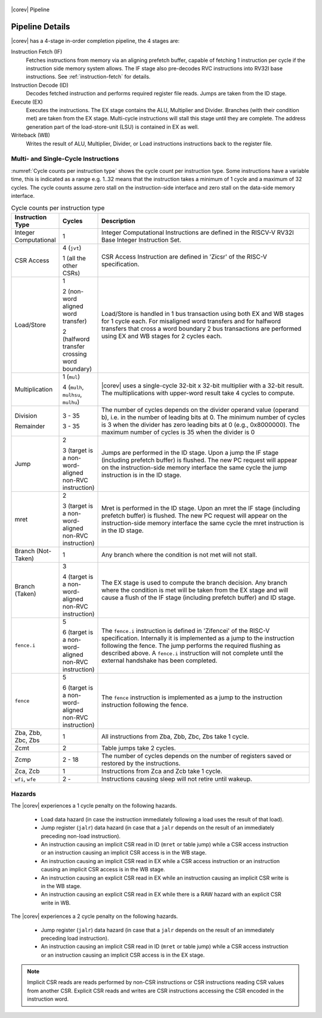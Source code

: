 .. _pipeline-details:

.. figure:: ../images/CV32E40X_Pipeline.png
   :name: |corev_lc|\ -pipeline
   :align: center

   |corev| Pipeline

Pipeline Details
================

|corev| has a 4-stage in-order completion pipeline, the 4 stages are:

Instruction Fetch (IF)
  Fetches instructions from memory via an aligning prefetch buffer, capable of fetching 1 instruction per cycle if the instruction side memory system allows. The IF stage also pre-decodes RVC instructions into RV32I base instructions. See :ref:`instruction-fetch` for details.

Instruction Decode (ID)
  Decodes fetched instruction and performs required register file reads. Jumps are taken from the ID stage.

Execute (EX)
  Executes the instructions. The EX stage contains the ALU, Multiplier and Divider. Branches (with their condition met) are taken from the EX stage. Multi-cycle instructions will stall this stage until they are complete. The address generation part of the load-store-unit (LSU) is contained in EX as well.

Writeback (WB)
  Writes the result of ALU, Multiplier, Divider, or Load instructions instructions back to the register file.

Multi- and Single-Cycle Instructions
------------------------------------

:numref:`Cycle counts per instruction type` shows the cycle count per instruction type. Some instructions have a variable time, this is indicated as a range e.g. 1..32 means
that the instruction takes a minimum of 1 cycle and a maximum of 32 cycles. The cycle counts assume zero stall on the instruction-side interface
and zero stall on the data-side memory interface.

.. table:: Cycle counts per instruction type
  :name: Cycle counts per instruction type
  :widths: 10 10 80
  :class: no-scrollbar-table

  +-----------------------+--------------------------------------+-------------------------------------------------------------+
  |   Instruction Type    |                 Cycles               |                         Description                         |
  +=======================+======================================+=============================================================+
  | Integer Computational | 1                                    | Integer Computational Instructions are defined in the       |
  |                       |                                      | RISCV-V RV32I Base Integer Instruction Set.                 |
  +-----------------------+--------------------------------------+-------------------------------------------------------------+
  | CSR Access            | 4 (``jvt``)                          | CSR Access Instruction are defined in 'Zicsr' of the        |
  |                       |                                      | RISC-V specification.                                       |
  |                       | 1 (all the other CSRs)               |                                                             |
  +-----------------------+--------------------------------------+-------------------------------------------------------------+
  | Load/Store            | 1                                    | Load/Store is handled in 1 bus transaction using both EX    |
  |                       |                                      | and WB stages for 1 cycle each. For misaligned word         |
  |                       | 2 (non-word aligned word             | transfers and for halfword transfers that cross a word      |
  |                       | transfer)                            | boundary 2 bus transactions are performed using EX and WB   |
  |                       |                                      | stages for 2 cycles each.                                   |
  |                       | 2 (halfword transfer crossing        |                                                             |
  |                       | word boundary)                       |                                                             |
  +-----------------------+--------------------------------------+-------------------------------------------------------------+
  | Multiplication        | 1 (``mul``)                          | |corev| uses a single-cycle 32-bit x 32-bit multiplier      |
  |                       |                                      | with a 32-bit result. The multiplications with upper-word   |
  |                       | 4 (``mulh``, ``mulhsu``, ``mulhu``)  | result take 4 cycles to compute.                            |
  +-----------------------+--------------------------------------+-------------------------------------------------------------+
  | Division              | 3 - 35                               | The number of cycles depends on the divider operand value   |
  |                       |                                      | (operand b), i.e. in the number of leading bits at 0.       |
  | Remainder             | 3 - 35                               | The minimum number of cycles is 3 when the divider has zero |
  |                       |                                      | leading bits at 0 (e.g., 0x8000000).                        |
  |                       |                                      | The maximum number of cycles is 35 when the divider is 0    |
  +-----------------------+--------------------------------------+-------------------------------------------------------------+
  | Jump                  | 2                                    | Jumps are performed in the ID stage. Upon a jump the IF     |
  |                       |                                      | stage (including prefetch buffer) is flushed. The new PC    |
  |                       | 3 (target is a non-word-aligned      | request will appear on the instruction-side memory          |
  |                       | non-RVC instruction)                 | interface the same cycle the jump instruction is in the ID  |
  |                       |                                      | stage.                                                      |
  +-----------------------+--------------------------------------+-------------------------------------------------------------+
  | mret                  | 2                                    | Mret is performed in the ID stage. Upon an mret the IF      |
  |                       |                                      | stage (including prefetch buffer) is flushed. The new PC    |
  |                       | 3 (target is a non-word-aligned      | request will appear on the instruction-side memory          |
  |                       | non-RVC instruction)                 | interface the same cycle the mret instruction is in the ID  |
  |                       |                                      | stage.                                                      |
  +-----------------------+--------------------------------------+-------------------------------------------------------------+
  | Branch (Not-Taken)    | 1                                    | Any branch where the condition is not met will              |
  |                       |                                      | not stall.                                                  |
  +-----------------------+--------------------------------------+-------------------------------------------------------------+
  | Branch (Taken)        | 3                                    | The EX stage is used to compute the branch decision. Any    |
  |                       |                                      | branch where the condition is met will be taken from  the   |
  |                       | 4 (target is a non-word-aligned      | EX stage and will cause a flush of the IF stage (including  |
  |                       | non-RVC instruction)                 | prefetch buffer) and ID stage.                              |
  +-----------------------+--------------------------------------+-------------------------------------------------------------+
  | ``fence.i``           | 5                                    | The ``fence.i`` instruction is defined in 'Zifencei' of the |
  |                       |                                      | RISC-V specification. Internally it is implemented as a     |
  |                       | 6 (target is a non-word-aligned      | jump to the instruction following the fence. The jump       |
  |                       | non-RVC instruction)                 | performs the required flushing as described above.          |
  |                       |                                      | A ``fence.i`` instruction will not complete until           |
  |                       |                                      | the external handshake has been completed.                  |
  +-----------------------+--------------------------------------+-------------------------------------------------------------+
  | ``fence``             | 5                                    | The ``fence`` instruction is implemented as a jump to the   |
  |                       |                                      | instruction instruction following the fence.                |
  |                       | 6 (target is a non-word-aligned      |                                                             |
  |                       | non-RVC instruction)                 |                                                             |
  +-----------------------+--------------------------------------+-------------------------------------------------------------+
  | Zba, Zbb, Zbc, Zbs    | 1                                    | All instructions from Zba, Zbb, Zbc, Zbs take 1 cycle.      |
  +-----------------------+--------------------------------------+-------------------------------------------------------------+
  | Zcmt                  | 2                                    | Table jumps take 2 cycles.                                  |
  +-----------------------+--------------------------------------+-------------------------------------------------------------+
  | Zcmp                  | 2 - 18                               | The number of cycles depends on the number of registers     |
  |                       |                                      | saved or restored by the instructions.                      |
  +-----------------------+--------------------------------------+-------------------------------------------------------------+
  | Zca, Zcb              | 1                                    | Instructions from Zca and Zcb take 1 cycle.                 |
  +-----------------------+--------------------------------------+-------------------------------------------------------------+
  | ``wfi``, ``wfe``      | 2 -                                  | Instructions causing sleep will not retire until wakeup.    |
  +-----------------------+--------------------------------------+-------------------------------------------------------------+


Hazards
-------

The |corev| experiences a 1 cycle penalty on the following hazards.

 * Load data hazard (in case the instruction immediately following a load uses the result of that load).
 * Jump register (``jalr``) data hazard (in case that a ``jalr`` depends on the result of an immediately preceding non-load instruction).
 * An instruction causing an implicit CSR read in ID (``mret`` or table jump) while a CSR access instruction or an instruction causing an implicit CSR access is in the WB stage.
 * An instruction causing an implicit CSR read in EX while a CSR access instruction or an instruction causing an implicit CSR access is in the WB stage.
 * An instruction causing an explicit CSR read in EX while an instruction causing an implicit CSR write is in the WB stage.
 * An instruction causing an explicit CSR read in EX while there is a RAW hazard with an explicit CSR write in WB.

The |corev| experiences a 2 cycle penalty on the following hazards.

 * Jump register (``jalr``) data hazard (in case that a ``jalr`` depends on the result of an immediately preceding load instruction).
 * An instruction causing an implicit CSR read in ID (``mret`` or table jump) while a CSR access instruction or an instruction causing an implicit CSR access is in the EX stage.

.. note::
  Implicit CSR reads are reads performed by non-CSR instructions or CSR instructions reading CSR values from another CSR.
  Explicit CSR reads and writes are CSR instructions accessing the CSR encoded in the instruction word.
